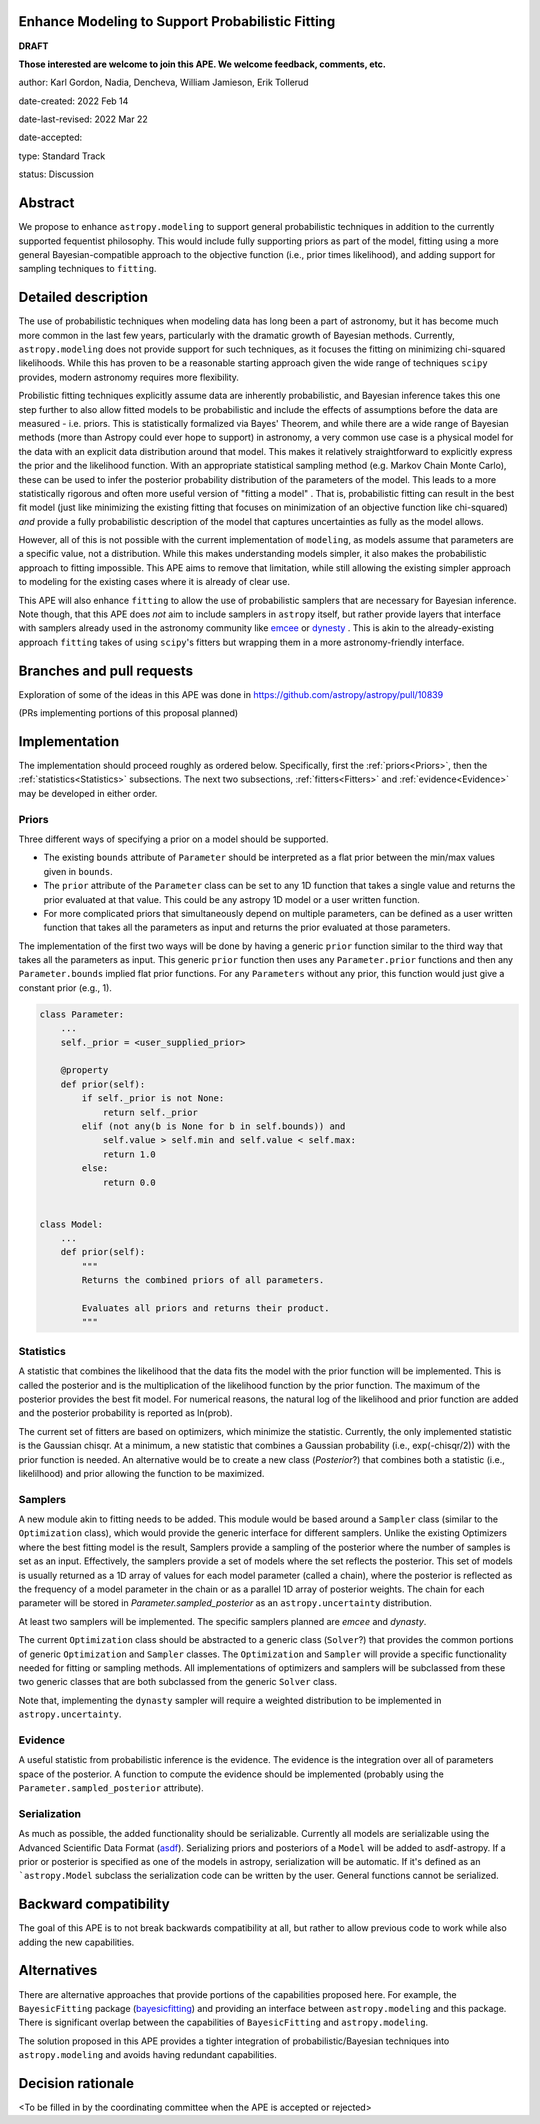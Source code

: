 Enhance Modeling to Support Probabilistic Fitting
-------------------------------------------------

**DRAFT**

**Those interested are welcome to join this APE.  We welcome feedback, comments,
etc.**

author: Karl Gordon, Nadia, Dencheva, William Jamieson, Erik Tollerud

date-created: 2022 Feb 14

date-last-revised: 2022 Mar 22

date-accepted:

type: Standard Track

status: Discussion


Abstract
--------

We propose to enhance ``astropy.modeling`` to support general probabilistic techniques in addition
to the currently supported fequentist philosophy.  This would include fully supporting
priors as part of the model, fitting using a more general Bayesian-compatible
approach to the objective function (i.e., prior times likelihood), and adding
support for sampling techniques to ``fitting``.


Detailed description
--------------------

The use of probabilistic techniques when modeling data has long been a part of
astronomy, but it has become much more common in the last few years, particularly
with the dramatic growth of Bayesian methods.  Currently, ``astropy.modeling`` does not
provide support for such techniques, as it focuses the fitting on minimizing
chi-squared likelihoods.  While this has proven to be a reasonable starting approach given the
wide range of techniques ``scipy`` provides, modern astronomy requires more
flexibility.

Probilistic fitting techniques explicitly assume data are inherently probabilistic,
and Bayesian inference takes this one step further to also allow fitted models to
be probabilistic and include the effects of assumptions before the data are measured - i.e.
priors. This is statistically formalized via Bayes' Theorem, and while there are
a wide range of Bayesian methods (more than Astropy could ever hope to support)
in astronomy, a very common use case is a physical model for the data with an
explicit data distribution around that model.  This makes it relatively
straightforward to explicitly express the prior and the likelihood function.
With an appropriate statistical sampling method (e.g. Markov Chain Monte Carlo),
these can be used to infer the posterior probability distribution of the
parameters of the model.  This leads to a more statistically rigorous and
often more useful version of "fitting a model" . That is, probabilistic
fitting can result in the best fit model (just like minimizing the existing
fitting that focuses on minimization of an objective function like chi-squared)
*and* provide a fully probabilistic description of the model that captures
uncertainties as fully as the model allows.

However, all of this is not possible with the current implementation of
``modeling``, as models assume that parameters are a specific value, not a
distribution. While this makes understanding models simpler, it also makes the
probabilistic approach to fitting impossible.  This APE aims to remove that
limitation, while still allowing the existing simpler approach to modeling for
the existing cases where it is already of clear use.

This APE will also enhance ``fitting`` to allow the use of probabilistic samplers
that are necessary for Bayesian inference.  Note though, that this APE does
*not* aim to include samplers in ``astropy`` itself, but rather provide layers that
interface with samplers already used in the astronomy community like emcee_ or
dynesty_ . This is akin to the already-existing approach ``fitting`` takes of
using ``scipy``'s fitters but wrapping them in a more astronomy-friendly
interface.

Branches and pull requests
--------------------------

Exploration of some of the ideas in this APE was done in
https://github.com/astropy/astropy/pull/10839

(PRs implementing portions of this proposal planned)

Implementation
--------------

The implementation should proceed roughly as ordered below.  Specifically,
first the :ref:`priors<Priors>`, then the :ref:`statistics<Statistics>` subsections.
The next two subsections, :ref:`fitters<Fitters>` and :ref:`evidence<Evidence>`
may be developed in either order.

Priors
======

Three different ways of specifying a prior on a model should be supported.

* The existing ``bounds`` attribute of ``Parameter`` should be interpreted as
  a flat prior between the min/max values given in ``bounds``.
* The ``prior`` attribute of the ``Parameter`` class can be set to any 1D function
  that takes a single value and returns the prior evaluated at that value.
  This could be any astropy 1D model or a user written function.
* For more complicated priors that simultaneously depend on multiple parameters,
  can be defined as a user written function that takes all the parameters as input
  and returns the prior evaluated at those parameters.

The implementation of the first two ways will be done by having a generic ``prior``
function similar to the third way that takes all the parameters as input.
This generic ``prior`` function then uses any ``Parameter.prior`` functions and then
any ``Parameter.bounds`` implied flat prior functions.  For any ``Parameters``
without any prior, this function would just give a constant prior (e.g., 1).


.. code-block:: python

    class Parameter:
        ...
        self._prior = <user_supplied_prior>

        @property
        def prior(self):
            if self._prior is not None:
                return self._prior
            elif (not any(b is None for b in self.bounds)) and
                self.value > self.min and self.value < self.max:
                return 1.0
            else:
                return 0.0


    class Model:
        ...
        def prior(self):
            """
            Returns the combined priors of all parameters.

            Evaluates all priors and returns their product.
            """


Statistics
==========

A statistic that combines the likelihood that the data fits the model with the
prior function will be implemented.  This is called the posterior and is the
multiplication of the likelihood function by the prior function.  The maximum
of the posterior provides the best fit model.  For numerical reasons, the
natural log of the likelihood and prior function are added and the posterior
probability is reported as ln(prob).

The current set of fitters are based on optimizers, which minimize the statistic.
Currently, the only implemented statistic is the Gaussian chisqr.  At a minimum,
a new statistic that combines a Gaussian probability (i.e., exp(-chisqr/2)) with
the prior function is needed.  An alternative would be to create a new class
(`Posterior`?) that combines both a statistic (i.e., likelilhood) and prior
allowing the function to be maximized.

Samplers
========

A new module akin to fitting needs to be added.  This module would be based
around a ``Sampler`` class (similar to the ``Optimization`` class), which would
provide the generic interface for different samplers.  Unlike the existing
Optimizers where the best fitting model is the result, Samplers provide a
sampling of the posterior where the number of samples is set as an input.
Effectively, the samplers provide a set of models where the set reflects the
posterior.  This set of models is usually returned as a 1D array of values
for each model parameter (called a chain), where the posterior is reflected
as the frequency of a model parameter in the chain or as a parallel 1D array
of posterior weights. The chain for each parameter will be stored in
`Parameter.sampled_posterior` as an ``astropy.uncertainty`` distribution.

At least two samplers will be implemented.  The specific samplers planned are
`emcee` and `dynasty`.

The current ``Optimization`` class should be abstracted to a generic class
(``Solver``?) that provides the common portions of generic ``Optimization`` and
``Sampler`` classes.  The ``Optimization`` and ``Sampler`` will provide a specific
functionality needed for fitting or sampling methods.  All implementations of
optimizers and samplers will be subclassed from these two generic classes that
are both subclassed from the generic ``Solver`` class.

Note that, implementing the ``dynasty`` sampler will require a weighted
distribution to be implemented in ``astropy.uncertainty``.

Evidence
========

A useful statistic from probabilistic inference is the evidence.  The evidence
is the integration over all of parameters space of the posterior.  A function
to compute the evidence should be implemented (probably using the
``Parameter.sampled_posterior`` attribute).

Serialization
=============

As much as possible, the added functionality should be serializable.
Currently all models are serializable using the Advanced Scientific Data Format (asdf_).
Serializing priors and posteriors of a ``Model`` will be added to asdf-astropy.
If a prior or posterior is specified as one of the models in astropy, serialization
will be automatic. If it's defined as an ```astropy.Model`` subclass the serialization
code can be written by the user. General functions cannot be serialized.

Backward compatibility
----------------------

The goal of this APE is to not break backwards compatibility at all, but
rather to allow previous code to work while also adding the new capabilities.

Alternatives
------------

There are alternative approaches that provide portions of the capabilities
proposed here.  For example, the ``BayesicFitting`` package (bayesicfitting_) and providing an
interface between ``astropy.modeling`` and this package.  There is significant
overlap between the capabilities of ``BayesicFitting`` and ``astropy.modeling``.

The solution proposed in this APE provides a tighter integration of probabilistic/Bayesian
techniques into ``astropy.modeling`` and avoids having redundant capabilities.


Decision rationale
------------------

<To be filled in by the coordinating committee when the APE is accepted or rejected>

.. _emcee: https://emcee.readthedocs.io/
.. _dynesty: https://dynesty.readthedocs.io/
.. _ASDF: https://asdf-standard.readthedocs.io/
.. _bayesicfitting: https://github.com/dokester/BayesicFitting/

